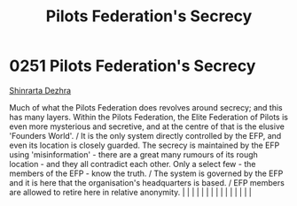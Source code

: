 :PROPERTIES:
:ID:       26148b25-73e8-4812-9e11-8a3c0ab41908
:END:
#+title: Pilots Federation's Secrecy
#+filetags: :beacon:
*     0251  Pilots Federation's Secrecy
[[id:c6b67ab9-66c5-4636-a978-2ca3a9ab012c][Shinrarta Dezhra]]

Much of what the Pilots Federation does revolves around secrecy; and this has many layers. Within the Pilots Federation, the Elite Federation of Pilots is even more mysterious and secretive, and at the centre of that is the elusive 'Founders World'. / It is the only system directly controlled by the EFP, and even its location is closely guarded. The secrecy is maintained by the EFP using 'misinformation' - there are a great many rumours of its rough location - and they all contradict each other. Only a select few - the members of the EFP - know the truth. / The system is governed by the EFP and it is here that the organisation's headquarters is based. / EFP members are allowed to retire here in relative anonymity.                                                                                                                                                                                                                                                                                                                                                                                                                                                                                                                                                                                                                                                                                                                                                                                                                                                                                                                                                                                                                                                                                                                                                                                                                                                                                                                                                                                                                                                                                                                                                                                                                                                                                                                                                                                                                                                                                                                                                                                                                                                                                                                                                                                                                                                                                               |   |   |                                                                                                                                                                                                                                                                                                                                                                                                                                                                                                                                                                                                                                                                                                                                                                                                                                                                                                                                                                                                                       |   |   |   |   |   |   |   |   |   |   |   |   

[[file:img/beacons/0251.png]]
